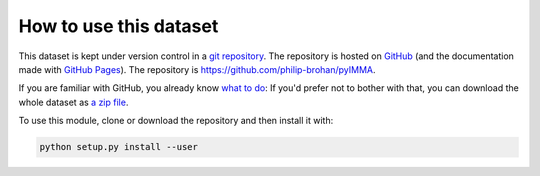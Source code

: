 How to use this dataset
=======================

This dataset is kept under version control in a `git repository <https://en.wikipedia.org/wiki/Git>`_. The repository is hosted on `GitHub <https://github.com/>`_ (and the documentation made with `GitHub Pages <https://pages.github.com/>`_). The repository is `<https://github.com/philip-brohan/pyIMMA>`_.

If you are familiar with GitHub, you already know `what to do <https://github.com/philip-brohan/pyIMMA>`_: If you'd prefer not to bother with that, you can download the whole dataset as `a zip file <https://github.com/philip-brohan/pyIMMA/archive/master.zip>`_.

To use this module, clone or download the repository and then install it with:

.. code-block:: sh

   python setup.py install --user


